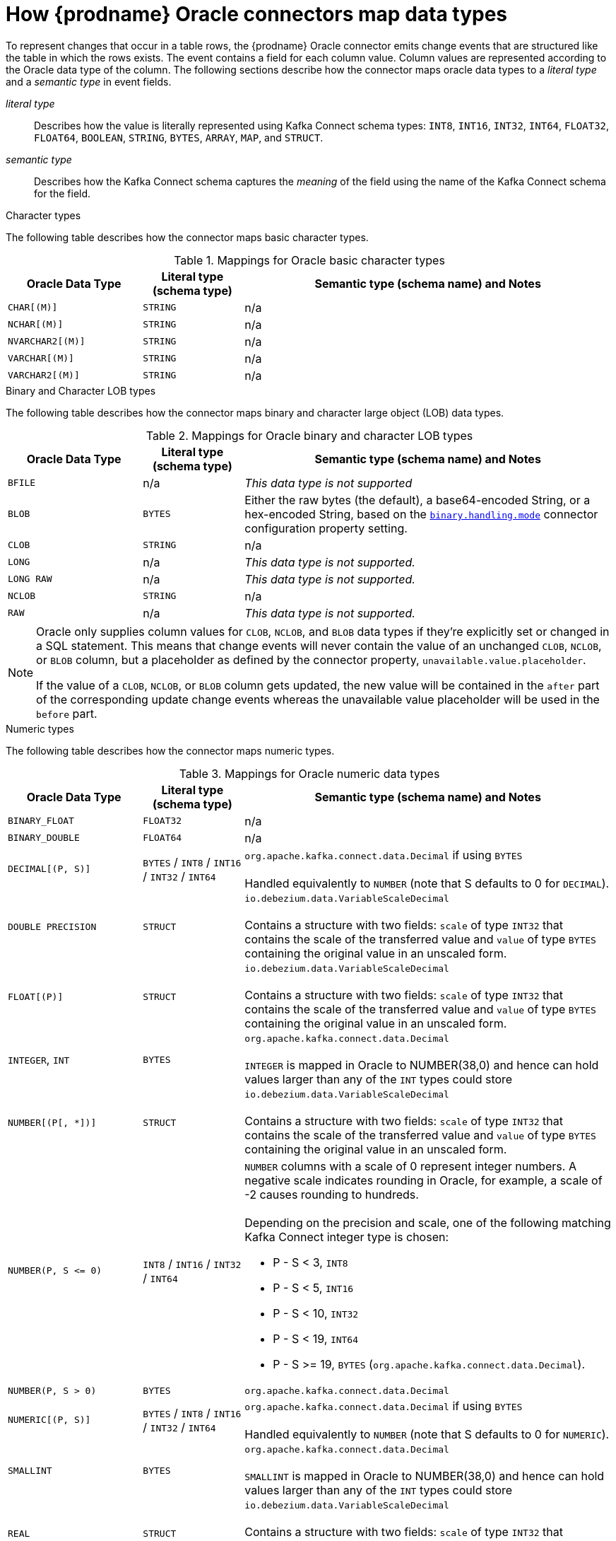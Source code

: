 // Metadata created by nebel
//
// ConversionStatus: raw
// ConvertedFromID: oracle-data-type-mappings
// ConvertedFromFile: modules/ROOT/pages/connectors/oracle.adoc
// ConvertedFromTitle: Data type mappings

[id="how-debezium-oracle-connectors-map-data-types"]
= How {prodname} Oracle connectors map data types

To represent changes that occur in a table rows, the {prodname} Oracle connector emits change events that are structured like the table in which the rows exists.
The event contains a field for each column value.
Column values are represented according to the Oracle data type of the column.
The following sections describe how the connector maps oracle data types to a _literal type_ and a _semantic type_ in event fields.

_literal type_:: Describes how the value is literally represented using Kafka Connect schema types: `INT8`, `INT16`, `INT32`, `INT64`, `FLOAT32`, `FLOAT64`, `BOOLEAN`, `STRING`, `BYTES`, `ARRAY`, `MAP`, and `STRUCT`.

_semantic type_:: Describes how the Kafka Connect schema captures the _meaning_ of the field using the name of the Kafka Connect schema for the field.

ifdef::product[]
Details are in the following sections:

* xref:oracle-character-types[]
* xref:oracle-numeric-types[]
* xref:oracle-decimal-types[]
* xref:oracle-temporal-types[]
* xref:oracle-rowid-types[]

endif::product[]

ifdef::community[]
Support for further data types is planned for subsequent releases.
Please file a {jira-url}/browse/DBZ[JIRA issue] for any specific types that might be missing.
endif::community[]

[id="oracle-character-types"]
.Character types

The following table describes how the connector maps basic character types.

.Mappings for Oracle basic character types
[cols="20%a,15%a,55%a",options="header"]
|===
|Oracle Data Type
|Literal type (schema type)
|Semantic type (schema name) and Notes

|`CHAR[(M)]`
|`STRING`
|n/a

|`NCHAR[(M)]`
|`STRING`
|n/a

|`NVARCHAR2[(M)]`
|`STRING`
|n/a

|`VARCHAR[(M)]`
|`STRING`
|n/a

|`VARCHAR2[(M)]`
|`STRING`
|n/a

|===

[id="oracle-binary-character-lob-types"]
.Binary and Character LOB types
ifdef::community[]
[NOTE]
====
Support for `BLOB`, `CLOB`, and `NCLOB` is currently in incubating state, that is, the exact semantics, configuration options and so forth might change in future revisions, based on feedback we receive.
Please let us know if you encounter any problems while using these data types.
====
endif::community[]
ifdef::product[]
[IMPORTANT]
====
Use of the `BLOB`, `CLOB`, and `NCLOB` with the {prodname} Oracle connector is a Technology Preview feature only.
Technology Preview features are not supported with Red Hat production service level agreements (SLAs) and might not be functionally complete.
Red Hat does not recommend using them in production. These features provide early access to upcoming product features, enabling customers to test functionality and provide feedback during the development process.
For more information about the support scope of Red Hat Technology Preview features, see link:https://access.redhat.com/support/offerings/techpreview[https://access.redhat.com/support/offerings/techpreview].
====
endif::product[]
The following table describes how the connector maps binary and character large object (LOB) data types.

.Mappings for Oracle binary and character LOB types
[cols="20%a,15%a,55%a",options="header"]
|===
|Oracle Data Type
|Literal type (schema type)
|Semantic type (schema name) and Notes

|`BFILE`
|n/a
|_This data type is not supported_

|`BLOB`
|`BYTES`
|Either the raw bytes (the default), a base64-encoded String, or a hex-encoded String, based on the xref:#oracle-property-binary-handling-mode[`binary.handling.mode`] connector configuration property setting.

|`CLOB`
|`STRING`
|n/a

|`LONG`
|n/a
|_This data type is not supported._

|`LONG RAW`
|n/a
|_This data type is not supported._

|`NCLOB`
|`STRING`
|n/a

|`RAW`
|n/a
|_This data type is not supported._

|===

[NOTE]
====
Oracle only supplies column values for `CLOB`, `NCLOB`, and `BLOB` data types if they're explicitly set or changed in a SQL statement.
This means that change events will never contain the value of an unchanged `CLOB`, `NCLOB`, or `BLOB` column,
but a placeholder as defined by the connector property, `unavailable.value.placeholder`.

If the value of a `CLOB`, `NCLOB`, or `BLOB` column gets updated, the new value will be contained in the `after` part of the corresponding update change events whereas the unavailable value placeholder will be used in the `before` part.
====

[id="oracle-numeric-types"]
.Numeric types

The following table describes how the connector maps numeric types.

.Mappings for Oracle numeric data types
[cols="20%a,15%a,55%a",options="header"]
|===
|Oracle Data Type
|Literal type (schema type)
|Semantic type (schema name) and Notes

|`BINARY_FLOAT`
|`FLOAT32`
|n/a

|`BINARY_DOUBLE`
|`FLOAT64`
|n/a

|`DECIMAL[(P, S)]`
|`BYTES` / `INT8` / `INT16` / `INT32` / `INT64`
|`org.apache.kafka.connect.data.Decimal` if using `BYTES` +
 +
Handled equivalently to `NUMBER` (note that S defaults to 0 for `DECIMAL`).

|`DOUBLE PRECISION`
|`STRUCT`
|`io.debezium.data.VariableScaleDecimal` +
 +
Contains a structure with two fields: `scale` of type `INT32` that contains the scale of the transferred value and `value` of type `BYTES` containing the original value in an unscaled form.

|`FLOAT[(P)]`
|`STRUCT`
|`io.debezium.data.VariableScaleDecimal` +
 +
Contains a structure with two fields: `scale` of type `INT32` that contains the scale of the transferred value and `value` of type `BYTES` containing the original value in an unscaled form.

|`INTEGER`, `INT`
|`BYTES`
|`org.apache.kafka.connect.data.Decimal` +
 +
`INTEGER` is mapped in Oracle to NUMBER(38,0) and hence can hold values larger than any of the `INT` types could store

|`NUMBER[(P[, *])]`
|`STRUCT`
|`io.debezium.data.VariableScaleDecimal` +
 +
Contains a structure with two fields: `scale` of type `INT32` that contains the scale of the transferred value and `value` of type `BYTES` containing the original value in an unscaled form.

|`NUMBER(P, S \<= 0)`
|`INT8` / `INT16` / `INT32` / `INT64`
|`NUMBER` columns with a scale of 0 represent integer numbers.
A negative scale indicates rounding in Oracle, for example, a scale of -2 causes rounding to hundreds. +
 +
Depending on the precision and scale, one of the following matching Kafka Connect integer type is chosen: +

 * P - S < 3, `INT8` +
 * P - S < 5, `INT16` +
 * P - S < 10, `INT32` +
 * P - S < 19, `INT64` +
 * P - S >= 19, `BYTES` (`org.apache.kafka.connect.data.Decimal`).

|`NUMBER(P, S > 0)`
|`BYTES`
|`org.apache.kafka.connect.data.Decimal`

|`NUMERIC[(P, S)]`
|`BYTES` / `INT8` / `INT16` / `INT32` / `INT64`
|`org.apache.kafka.connect.data.Decimal` if using `BYTES` +
 +
Handled equivalently to `NUMBER` (note that S defaults to 0 for `NUMERIC`).

|`SMALLINT`
|`BYTES`
|`org.apache.kafka.connect.data.Decimal` +
 +
`SMALLINT` is mapped in Oracle to NUMBER(38,0) and hence can hold values larger than any of the `INT` types could store

|`REAL`
|`STRUCT`
|`io.debezium.data.VariableScaleDecimal` +
 +
Contains a structure with two fields: `scale` of type `INT32` that contains the scale of the transferred value and `value` of type `BYTES` containing the original value in an unscaled form.

|===

[id="oracle-boolean-types"]
.Boolean types

Oracle does not natively have support for a `BOOLEAN` data type; however,
it is common practice to use other data types with certain semantics to simulate the concept of a logical `BOOLEAN` data type.

The operator can configure the out-of-the-box `NumberOneToBooleanConverter` custom converter that would either map all `NUMBER(1)` columns to a `BOOLEAN` or if the `selector` parameter is set,
then a subset of columns could be enumerated using a comma-separated list of regular expressions.

Following is an example configuration:

[source]
----
converters=boolean
boolean.type=io.debezium.connector.oracle.converters.NumberOneToBooleanConverter
boolean.selector=.*MYTABLE.FLAG,.*.IS_ARCHIVED
----

[id="oracle-decimal-types"]
.Decimal types

{prodname} connectors handle decimals according to the setting of the xref:{link-oracle-connector}#oracle-property-decimal-handling-mode[`decimal.handling.mode` connector configuration property].
The setting of the Oracle connector configuration property, `decimal.handling.mode` determines how the connector maps decimal types.

decimal.handling.mode=precise::
When the `decimal.handling.mode` property is set to `precise`, the connector uses Kafka Connect `org.apache.kafka.connect.data.Decimal` logical type for all `DECIMAL` and `NUMERIC` columns.
This is the default mode.
+
.Mappings when `decimal.handing.mode=precise`
[cols="30%a,15%a,55%a",options="header",subs="+attributes"]
|===
|Oracle type
|Literal type (schema type)
|Semantic type (schema name)

|`NUMERIC[(P[,S])]`
|`BYTES`
a|`org.apache.kafka.connect.data.Decimal` +
The `scale` schema parameter contains an integer that represents how many digits the decimal point shifted.

|`DECIMAL[(P[,S])]`
|`BYTES`
a|`org.apache.kafka.connect.data.Decimal` +
The `scale` schema parameter contains an integer that represents how many digits the decimal point shifted.

|`SMALLMONEY`
|`BYTES`
a|`org.apache.kafka.connect.data.Decimal` +
The `scale` schema parameter contains an integer that represents how many digits the decimal point shifted.

|`MONEY`
|`BYTES`
a|`org.apache.kafka.connect.data.Decimal` +
The `scale` schema parameter contains an integer that represents how many digits the decimal point shifted.

|===

decimal.handling.mode=double::
When the `decimal.handling.mode` property is set to `double`, the connector represents the values as Java double values with schema type `FLOAT64`.
+
.Mappings when `decimal.handing.mode=double`
[cols="30%a,30%a,40%a",options="header",subs="+attributes"]
|===
|Oracle type |Literal type |Semantic type

|`NUMERIC[(M[,D])]`
|`FLOAT64`
a|_n/a_

|`DECIMAL[(M[,D])]`
|`FLOAT64`
a|_n/a_

|`SMALLMONEY[(M[,D])]`
|`FLOAT64`
a|_n/a_

|`MONEY[(M[,D])]`
|`FLOAT64`
a|_n/a_

|===

decimal.handling.mode=string::
When the `decimal.handling.mode` configuration property is set to `string`, the connector represents `DECIMAL`,`NUMERIC`, and `MONEY` values as their formatted string representation, and encodes the values as shown in the following table.
+
.Mappings when `decimal.handling.mode` is `string`
[cols="30%a,30%a,40%a",options="header"]
|===
|Oracle data type
|Literal type (schema type)
|Semantic type (schema name)

|`NUMERIC[(M[,D])]`
|`STRING`
|_n/a_

|`DECIMAL[(M[,D])]`
|`STRING`
|_n/a_

|`MONEY[(M[,D])]`
|`STRING`
|_n/a_

|===


[id="oracle-temporal-types"]
.Temporal types

Other than Oracle's `INTERVAL`, `TIMESTAMP WITH TIME ZONE` and `TIMESTAMP WITH LOCAL TIME ZONE` data types, the other temporal types depend on the value of the `time.precision.mode` configuration property.

When the `time.precision.mode` configuration property is set to `adaptive` (the default), then the connector determines the literal and semantic type for the temporal types based on the column's data type definition so that events _exactly_ represent the values in the database:

[cols="25%a,20%a,55%a",options="header"]
|===
|Oracle data type |Literal type (schema type) |Semantic type (schema name) and Notes

|`DATE`
|`INT64`
|`io.debezium.time.Timestamp` +
 +
Represents the number of milliseconds past epoch, and does not include timezone information.

|`INTERVAL DAY[(M)] TO SECOND`
|`FLOAT64`
|`io.debezium.time.MicroDuration` +
 +
The number of micro seconds for a time interval using the `365.25 / 12.0` formula for days per month average. +
 +
`io.debezium.time.Interval` (when `interval.handling.mode` is set to `string`) +
 +
The string representation of the interval value that follows the pattern `P<years>Y<months>M<days>DT<hours>H<minutes>M<seconds>S`, for example,  `P1Y2M3DT4H5M6.78S`.

|`INTERVAL YEAR[(M)] TO MONTH`
|`FLOAT64`
|`io.debezium.time.MicroDuration` +
 +
The number of micro seconds for a time interval using the `365.25 / 12.0` formula for days per month average. +
 +
`io.debezium.time.Interval` (when `interval.handling.mode` is set to `string`) +
 +
The string representation of the interval value that follows the pattern `P<years>Y<months>M<days>DT<hours>H<minutes>M<seconds>S`, for example,  `P1Y2M3DT4H5M6.78S`.

|`TIMESTAMP(0 - 3)`
|`INT64`
|`io.debezium.time.Timestamp` +
 +
Represents the number of milliseconds past epoch, and does not include timezone information.

|`TIMESTAMP, TIMESTAMP(4 - 6)`
|`INT64`
|`io.debezium.time.MicroTimestamp` +
 +
Represents the number of microseconds past epoch, and does not include timezone information.

|`TIMESTAMP(7 - 9)`
|`INT64`
|`io.debezium.time.NanoTimestamp` +
 +
Represents the number of nanoseconds past epoch, and does not include timezone information.

|`TIMESTAMP WITH TIME ZONE`
|`STRING`
|`io.debezium.time.ZonedTimestamp` +
 +
A string representation of a timestamp with timezone information.

|`TIMESTAMP WITH LOCAL TIME ZONE`
|`STRING`
|`io.debezium.time.ZonedTimestamp` +
 +
A string representation of a timestamp in UTC.

|===

When the `time.precision.mode` configuration property is set to `connect`, then the connector uses the predefined Kafka Connect logical types.
This can be useful when consumers only know about the built-in Kafka Connect logical types and are unable to handle variable-precision time values.
Because the level of precision that Oracle supports exceeds the level that the logical types in Kafka Connect support, if you set `time.precision.mode` to `connect`, *a loss of precision* results when the _fractional second precision_ value of a database column is greater than 3:

[cols="25%a,20%a,55%a",options="header"]
|===
|Oracle data type |Literal type (schema type) |Semantic type (schema name) and Notes

|`DATE`
|`INT32`
|`org.apache.kafka.connect.data.Date` +
 +
Represents the number of days since the epoch.

|`INTERVAL DAY[(M)] TO SECOND`
|`FLOAT64`
|`io.debezium.time.MicroDuration` +
 +
The number of micro seconds for a time interval using the `365.25 / 12.0` formula for days per month average. +
 +
`io.debezium.time.Interval` (when `interval.handling.mode` is set to `string`) +
 +
The string representation of the interval value that follows the pattern `P<years>Y<months>M<days>DT<hours>H<minutes>M<seconds>S`, for example,  `P1Y2M3DT4H5M6.78S`.

|`INTERVAL YEAR[(M)] TO MONTH`
|`FLOAT64`
|`io.debezium.time.MicroDuration` +
 +
The number of micro seconds for a time interval using the `365.25 / 12.0` formula for days per month average. +
 +
`io.debezium.time.Interval` (when `interval.handling.mode` is set to `string`) +
 +
The string representation of the interval value that follows the pattern `P<years>Y<months>M<days>DT<hours>H<minutes>M<seconds>S`, for example,  `P1Y2M3DT4H5M6.78S`.

|`TIMESTAMP(0 - 3)`
|`INT64`
|`org.apache.kafka.connect.data.Timestamp` +
 +
Represents the number of milliseconds since epoch, and does not include timezone information.

|`TIMESTAMP(4 - 6)`
|`INT64`
|`org.apache.kafka.connect.data.Timestamp` +
 +
Represents the number of milliseconds since epoch, and does not include timezone information.

|`TIMESTAMP(7 - 9)`
|`INT64`
|`org.apache.kafka.connect.data.Timestamp` +
 +
Represents the number of milliseconds since epoch, and does not include timezone information.

|`TIMESTAMP WITH TIME ZONE`
|`STRING`
|`io.debezium.time.ZonedTimestamp` +
 +
A string representation of a timestamp with timezone information.

|`TIMESTAMP WITH LOCAL TIME ZONE`
|`STRING`
|`io.debezium.time.ZonedTimestamp` +
 +
A string representation of a timestamp in UTC.

|===

[id="oracle-rowid-types"]
.ROWID types

The following table describes how the connector maps ROWID (row address) data types.

.Mappings for Oracle ROWID data types
[cols="20%a,15%a,55%a",options="header"]
|===
|Oracle Data Type
|Literal type (schema type)
|Semantic type (schema name) and Notes

|`ROWID`
|`STRING`
|
ifdef::community[]
_This data type is not supported when using Oracle XStream._
endif::community[]
ifdef::product[]
n/a
endif::product[]

|`UROWID`
|n/a
|_This data type is not supported_.

|===

[id="oracle-user-defined-types"]
.User-defined types

Oracle enables you to define custom data types to provide flexibility when the built-in data types do not satisfy your requirements.
There are a several user-defined types such as Object types, REF data types, Varrays, and Nested Tables.
At this time, you cannot use the {prodname} Oracle connector with any of these user-defined types.

[id="oracle-suppplied-types"]
.Oracle-supplied types

Oracle provides SQL-based interfaces that you can use to define new types when the built-in or ANSI-supported types are insufficient.
Oracle offers several commonly used data types to serve a broad array of purposes such as *Any*, *XML*, or *Spatial* types.
At this time, you cannot use the {prodname} Oracle connector with any of these data types.

[[oracle-default-values]]
.Default Values
If a default value is specified for a column in the database schema, the Oracle connector will attempt to propagate this value to the schema of the corresponding Kafka record field. Most common data types are supported, including:

* Character types (`CHAR`, `NCHAR`, `VARCHAR`, `VARCHAR2`, `NVARCHAR`, `NVARCHAR2`)
* Numeric types (`INTEGER`, `NUMERIC`, etc.)
* Temporal types (`DATE`, `TIMESTAMP`, `INTERVAL`, etc.)

If a temporal type uses a function call such as `TO_TIMESTAMP` or `TO_DATE` to represent the default value, the connector will resolve the default value by making an additional database call to evaluate the function.
For example, if a `DATE` column is defined with the default value of `TO_DATE('2021-01-02', 'YYYY-MM-DD')`, the column's default value will be the number of days since epoch for that date or `18629` in this case.

If a temporal type uses the `SYSDATE` constant to represent the default value, the connector will resolve this based on whether the column is defined as `NOT NULL` or `NULL`.
If the column is nullable, no default value will be set; however, if the column isn't nullable then the default value will be resolved as either `0` (for `DATE` or `TIMESTAMP(n)` data types) or `1970-01-01T00:00:00Z` (for `TIMESTAMP WITH TIME ZONE` or `TIMESTAMP WITH LOCAL TIME ZONE` data types).
The default value type will be numeric except if the column is a `TIMESTAMP WITH TIME ZONE` or `TIMESTAMP WITH LOCAL TIME ZONE` in which case its emitted as a string.

